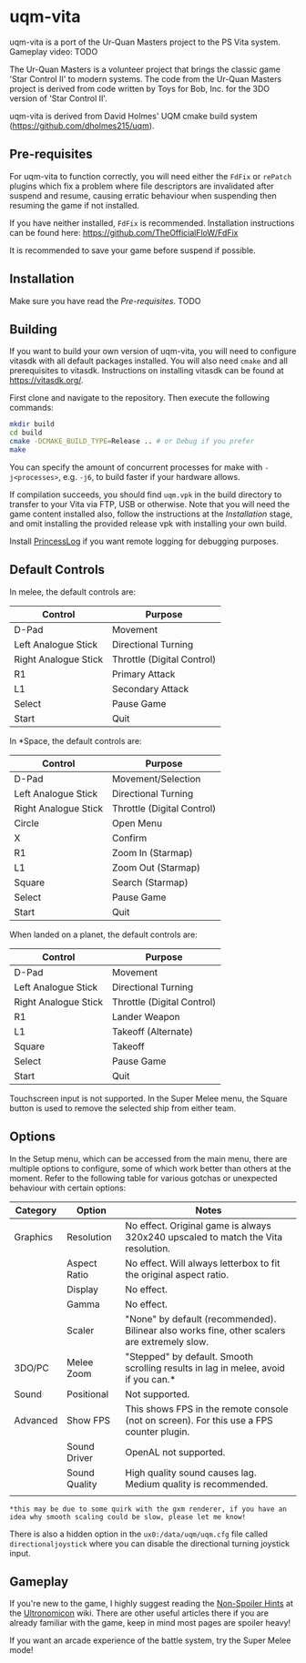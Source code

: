 [[./sce_sys/icon0.png]]

* uqm-vita

uqm-vita is a port of the Ur-Quan Masters project to the PS Vita system.
Gameplay video: TODO

The Ur-Quan Masters is a volunteer project that brings the classic game 'Star Control II' to modern systems. The code from the Ur-Quan Masters project is derived from code written by Toys for Bob, Inc. for the 3DO version of 'Star Control II'.

uqm-vita is derived from David Holmes' UQM cmake build system (https://github.com/dholmes215/uqm).

** Pre-requisites

For uqm-vita to function correctly, you will need either the =FdFix= or =rePatch= plugins which fix a problem where file descriptors are invalidated after suspend and resume, causing erratic behaviour when suspending then resuming the game if not installed.

If you have neither installed, =FdFix= is recommended. Installation instructions can be found here: https://github.com/TheOfficialFloW/FdFix

It is recommended to save your game before suspend if possible.

** Installation

Make sure you have read the [[Pre-requisites]].
TODO

** Building

If you want to build your own version of uqm-vita, you will need to configure vitasdk with all default packages installed. You will also need =cmake= and all prerequisites to vitasdk. Instructions on installing vitasdk can be found at [[https://vitasdk.org/]].

First clone and navigate to the repository. Then execute the following commands:

#+begin_src bash
mkdir build
cd build
cmake -DCMAKE_BUILD_TYPE=Release .. # or Debug if you prefer
make
#+end_src

You can specify the amount of concurrent processes for make with =-j<processes>=, e.g. =-j6=, to build faster if your hardware allows.

If compilation succeeds, you should find =uqm.vpk= in the build directory to transfer to your Vita via FTP, USB or otherwise. Note that you will need the game content installed also, follow the instructions at the [[Installation]] stage, and omit installing the provided release vpk with installing your own build.

Install [[https://github.com/CelesteBlue-dev/PSVita-RE-tools/tree/master/PrincessLog/build][PrincessLog]] if you want remote logging for debugging purposes.

** Default Controls

In melee, the default controls are:

| Control              | Purpose                    |
|----------------------+----------------------------|
| D-Pad                | Movement                   |
| Left Analogue Stick  | Directional Turning        |
| Right Analogue Stick | Throttle (Digital Control) |
| R1                   | Primary Attack             |
| L1                   | Secondary Attack           |
| Select               | Pause Game                 |
| Start                | Quit                       |

In *Space, the default controls are:

| Control              | Purpose                    |
|----------------------+----------------------------|
| D-Pad                | Movement/Selection         |
| Left Analogue Stick  | Directional Turning        |
| Right Analogue Stick | Throttle (Digital Control) |
| Circle               | Open Menu                  |
| X                    | Confirm                    |
| R1                   | Zoom In (Starmap)          |
| L1                   | Zoom Out (Starmap)         |
| Square               | Search (Starmap)           |
| Select               | Pause Game                 |
| Start                | Quit                       |

When landed on a planet, the default controls are:

| Control              | Purpose                    |
|----------------------+----------------------------|
| D-Pad                | Movement                   |
| Left Analogue Stick  | Directional Turning        |
| Right Analogue Stick | Throttle (Digital Control) |
| R1                   | Lander Weapon              |
| L1                   | Takeoff (Alternate)        |
| Square               | Takeoff                    |
| Select               | Pause Game                 |
| Start                | Quit                       |

Touchscreen input is not supported. In the Super Melee menu, the Square button is used to remove the selected ship from either team.

** Options

In the Setup menu, which can be accessed from the main menu, there are multiple options to configure, some of which work better than others at the moment. Refer to the following table for various gotchas or unexpected behaviour with certain options:

| Category | Option        | Notes                                                                                        |
|----------+---------------+----------------------------------------------------------------------------------------------|
| Graphics | Resolution    | No effect. Original game is always 320x240 upscaled to match the Vita resolution.            |
|          | Aspect Ratio  | No effect. Will always letterbox to fit the original aspect ratio.                           |
|          | Display       | No effect.                                                                                   |
|          | Gamma         | No effect.                                                                                   |
|          | Scaler        | "None" by default (recommended). Bilinear also works fine, other scalers are extremely slow. |
| 3DO/PC   | Melee Zoom    | "Stepped" by default. Smooth scrolling results in lag in melee, avoid if you can.*           |
| Sound    | Positional    | Not supported.                                                                               |
| Advanced | Show FPS      | This shows FPS in the remote console (not on screen). For this use a FPS counter plugin.     |
|          | Sound Driver  | OpenAL not supported.                                                                        |
|          | Sound Quality | High quality sound causes lag. Medium quality is recommended.                                |
|          |               |                                                                                              |

=*this may be due to some quirk with the gxm renderer, if you have an idea why smooth scaling could be slow, please let me know!=

There is also a hidden option in the =ux0:/data/uqm/uqm.cfg= file called =directionaljoystick= where you can disable the directional turning joystick input.

** Gameplay

If you're new to the game, I highly suggest reading the [[https://wiki.uqm.stack.nl/Non-Spoiler_Hints][Non-Spoiler Hints]] at the [[https://wiki.uqm.stack.nl/Main_Page][Ultronomicon]] wiki. There are other useful articles there if you are already familiar with the game, keep in mind most pages are spoiler heavy!

If you want an arcade experience of the battle system, try the Super Melee mode!
